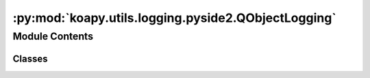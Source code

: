 :py:mod:`koapy.utils.logging.pyside2.QObjectLogging`
====================================================

.. py:module:: koapy.utils.logging.pyside2.QObjectLogging


Module Contents
---------------

Classes
~~~~~~~

.. autoapisummary::

   koapy.utils.logging.pyside2.QObjectLogging.QObjectLoggingMeta
   koapy.utils.logging.pyside2.QObjectLogging.QObjectLogging




.. py:class:: QObjectLoggingMeta(cls, clsname, bases, dct)

   Bases: :py:obj:`type`\ (\ :py:obj:`Logging`\ ), :py:obj:`type`\ (\ :py:obj:`QObject`\ )


.. py:class:: QObjectLogging(*args, **kwargs)

   Bases: :py:obj:`koapy.compat.pyside2.QtCore.QObject`, :py:obj:`koapy.utils.logging.Logging.Logging`



